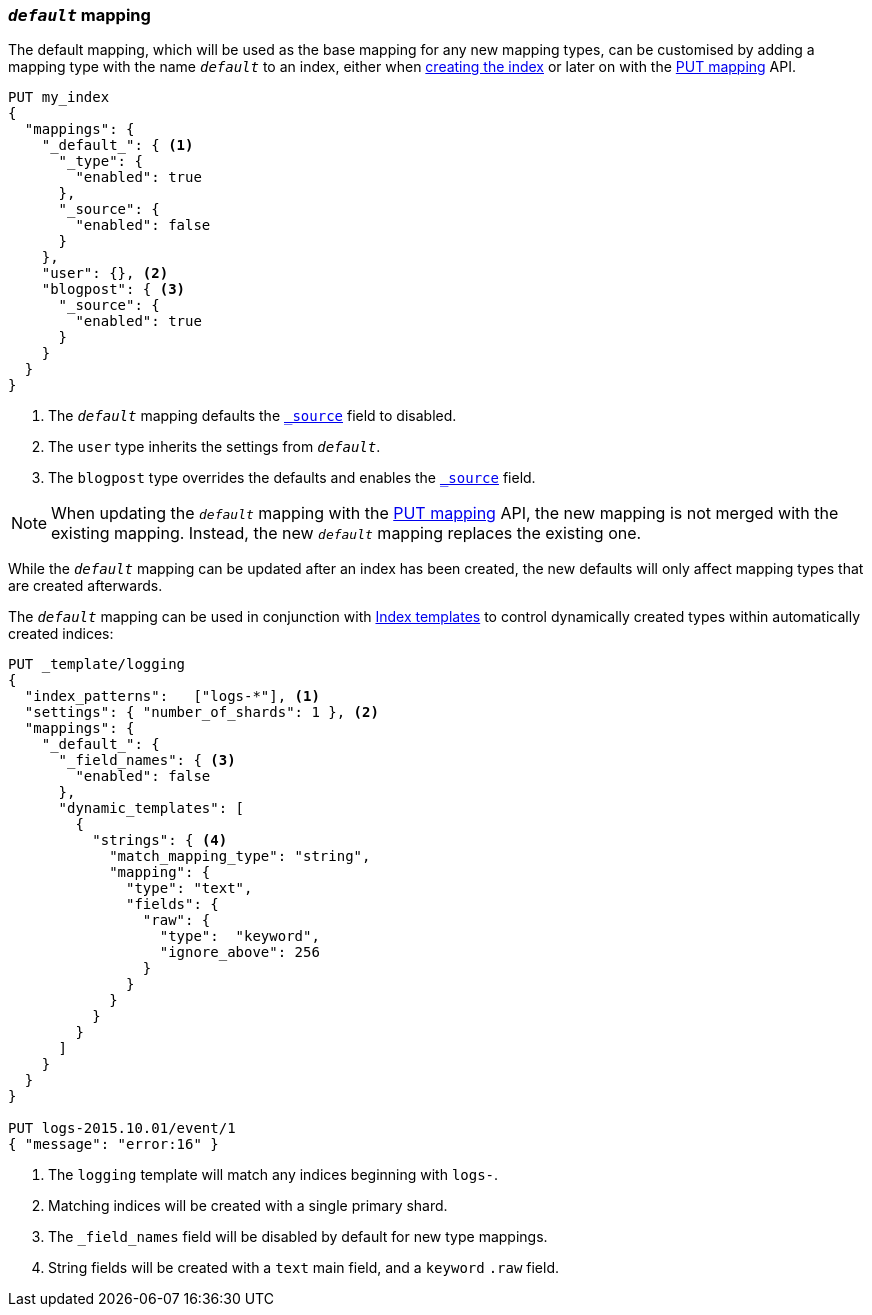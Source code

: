 [[default-mapping]]
=== `_default_` mapping

The default mapping, which will be used as the base mapping for any new
mapping types, can be customised by adding a mapping type with the name
`_default_` to an index, either when
<<indices-create-index,creating the index>> or later on with the
<<indices-put-mapping,PUT mapping>> API.


[source,js]
--------------------------------------------------
PUT my_index
{
  "mappings": {
    "_default_": { <1>
      "_type": {
        "enabled": true
      },
      "_source": {
        "enabled": false
      }
    },
    "user": {}, <2>
    "blogpost": { <3>
      "_source": {
        "enabled": true
      }
    }
  }
}
--------------------------------------------------
// CONSOLE
<1> The `_default_` mapping defaults the <<mapping-source-field,`_source`>> field to disabled.
<2> The `user` type inherits the settings from `_default_`.
<3> The `blogpost` type overrides the defaults and enables the <<mapping-source-field,`_source`>> field.

NOTE: When updating the `_default_` mapping with the
<<indices-put-mapping,PUT mapping>> API, the new mapping is not merged with
the existing mapping.  Instead, the new `_default_` mapping replaces the
existing one.

While the `_default_` mapping can be updated after an index has been created,
the new defaults will only affect mapping types that are created afterwards.

The `_default_` mapping can be used in conjunction with
<<indices-templates,Index templates>> to control dynamically created types
within automatically created indices:


[source,js]
--------------------------------------------------
PUT _template/logging
{
  "index_patterns":   ["logs-*"], <1>
  "settings": { "number_of_shards": 1 }, <2>
  "mappings": {
    "_default_": {
      "_field_names": { <3>
        "enabled": false
      },
      "dynamic_templates": [
        {
          "strings": { <4>
            "match_mapping_type": "string",
            "mapping": {
              "type": "text",
              "fields": {
                "raw": {
                  "type":  "keyword",
                  "ignore_above": 256
                }
              }
            }
          }
        }
      ]
    }
  }
}

PUT logs-2015.10.01/event/1
{ "message": "error:16" }
--------------------------------------------------
// CONSOLE
<1> The `logging` template will match any indices beginning with `logs-`.
<2> Matching indices will be created with a single primary shard.
<3> The `_field_names` field will be disabled by default for new type mappings.
<4> String fields will be created with a `text` main field, and a `keyword` `.raw` field.
